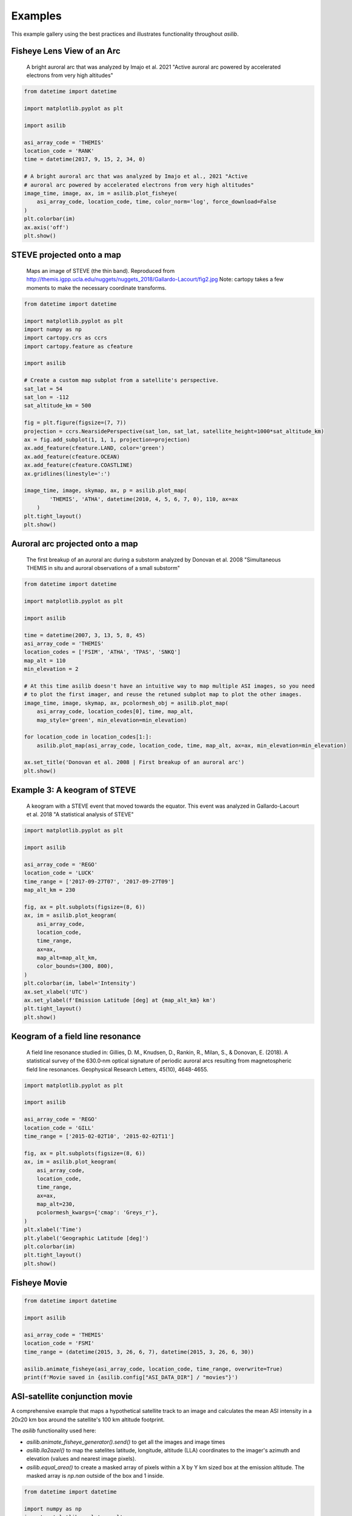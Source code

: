 ========
Examples
========

This example gallery using the best practices and illustrates functionality throughout `asilib`. 

Fisheye Lens View of an Arc
^^^^^^^^^^^^^^^^^^^^^^^^^^^

.. figure:: ./_static/fisheye_image_arc.png
    :alt: A fisheye lens view of an auroral arc.
    :width: 75%

    A bright auroral arc that was analyzed by Imajo et al. 2021 "Active auroral arc powered by accelerated electrons from very high altitudes"

.. code:: python

    from datetime import datetime

    import matplotlib.pyplot as plt

    import asilib

    asi_array_code = 'THEMIS'
    location_code = 'RANK'
    time = datetime(2017, 9, 15, 2, 34, 0)

    # A bright auroral arc that was analyzed by Imajo et al., 2021 "Active
    # auroral arc powered by accelerated electrons from very high altitudes"
    image_time, image, ax, im = asilib.plot_fisheye(
        asi_array_code, location_code, time, color_norm='log', force_download=False
    )
    plt.colorbar(im)
    ax.axis('off')
    plt.show()


STEVE projected onto a map
^^^^^^^^^^^^^^^^^^^^^^^^^^

.. figure:: ./_static/map_steve.png
    :alt: STEVE mapped onto a map.
    :width: 75%

    Maps an image of STEVE (the thin band). Reproduced from http://themis.igpp.ucla.edu/nuggets/nuggets_2018/Gallardo-Lacourt/fig2.jpg Note: cartopy takes a few moments to make the necessary coordinate transforms.

.. code:: python

    from datetime import datetime

    import matplotlib.pyplot as plt
    import numpy as np
    import cartopy.crs as ccrs
    import cartopy.feature as cfeature

    import asilib

    # Create a custom map subplot from a satellite's perspective.
    sat_lat = 54
    sat_lon = -112
    sat_altitude_km = 500

    fig = plt.figure(figsize=(7, 7))
    projection = ccrs.NearsidePerspective(sat_lon, sat_lat, satellite_height=1000*sat_altitude_km)
    ax = fig.add_subplot(1, 1, 1, projection=projection)
    ax.add_feature(cfeature.LAND, color='green')
    ax.add_feature(cfeature.OCEAN)
    ax.add_feature(cfeature.COASTLINE)
    ax.gridlines(linestyle=':')

    image_time, image, skymap, ax, p = asilib.plot_map(
            'THEMIS', 'ATHA', datetime(2010, 4, 5, 6, 7, 0), 110, ax=ax
        )
    plt.tight_layout()
    plt.show()


Auroral arc projected onto a map
^^^^^^^^^^^^^^^^^^^^^^^^^^^^^^^^
.. figure:: ./_static/map_arc.png
    :alt: A breakup of an auroral arc projected onto a map of North America.
    :width: 75%

    The first breakup of an auroral arc during a substorm analyzed by Donovan et al. 2008 "Simultaneous THEMIS in situ and auroral observations of a small
    substorm"

.. code:: python

    from datetime import datetime

    import matplotlib.pyplot as plt

    import asilib

    time = datetime(2007, 3, 13, 5, 8, 45)
    asi_array_code = 'THEMIS'
    location_codes = ['FSIM', 'ATHA', 'TPAS', 'SNKQ']
    map_alt = 110
    min_elevation = 2

    # At this time asilib doesn't have an intuitive way to map multiple ASI images, so you need
    # to plot the first imager, and reuse the retuned subplot map to plot the other images.
    image_time, image, skymap, ax, pcolormesh_obj = asilib.plot_map(
        asi_array_code, location_codes[0], time, map_alt, 
        map_style='green', min_elevation=min_elevation)

    for location_code in location_codes[1:]:
        asilib.plot_map(asi_array_code, location_code, time, map_alt, ax=ax, min_elevation=min_elevation)

    ax.set_title('Donovan et al. 2008 | First breakup of an auroral arc')
    plt.show()


Example 3: A keogram of STEVE
^^^^^^^^^^^^^^^^^^^^^^^^^^^^^
.. figure:: ./_static/keogram_steve.png
    :alt: A keogram of STEVE.
    :width: 75%

    A keogram with a STEVE event that moved towards the equator. This event was analyzed in Gallardo-Lacourt et al. 2018 "A statistical analysis of STEVE"

.. code:: python

    import matplotlib.pyplot as plt

    import asilib

    asi_array_code = 'REGO'
    location_code = 'LUCK'
    time_range = ['2017-09-27T07', '2017-09-27T09']
    map_alt_km = 230

    fig, ax = plt.subplots(figsize=(8, 6))
    ax, im = asilib.plot_keogram(
        asi_array_code,
        location_code,
        time_range,
        ax=ax,
        map_alt=map_alt_km,
        color_bounds=(300, 800),
    )
    plt.colorbar(im, label='Intensity')
    ax.set_xlabel('UTC')
    ax.set_ylabel(f'Emission Latitude [deg] at {map_alt_km} km')
    plt.tight_layout()
    plt.show()

Keogram of a field line resonance
^^^^^^^^^^^^^^^^^^^^^^^^^^^^^^^^^

.. figure:: ./_static/keogram_flr.png
    :alt: A keogram of a field line resonance.
    :width: 75%

    A field line resonance studied in: Gillies, D. M., Knudsen, D., Rankin, R., Milan, S., & Donovan, E. (2018). A statistical survey of the 630.0‐nm optical signature of periodic auroral arcs resulting from magnetospheric field line resonances. Geophysical Research Letters, 45(10), 4648-4655.

.. code:: python

    import matplotlib.pyplot as plt

    import asilib

    asi_array_code = 'REGO'
    location_code = 'GILL'
    time_range = ['2015-02-02T10', '2015-02-02T11']

    fig, ax = plt.subplots(figsize=(8, 6))
    ax, im = asilib.plot_keogram(
        asi_array_code,
        location_code,
        time_range,
        ax=ax,
        map_alt=230,
        pcolormesh_kwargs={'cmap': 'Greys_r'},
    )
    plt.xlabel('Time')
    plt.ylabel('Geographic Latitude [deg]')
    plt.colorbar(im)
    plt.tight_layout()
    plt.show()


Fisheye Movie
^^^^^^^^^^^^^

.. raw:: html

    <iframe width="75%" height="500"
    src="_static/20150326_060700_062957_themis_fsmi.mp4"; frameborder="0"
    allowfullscreen></iframe>

.. code:: python

    from datetime import datetime

    import asilib

    asi_array_code = 'THEMIS'
    location_code = 'FSMI'
    time_range = (datetime(2015, 3, 26, 6, 7), datetime(2015, 3, 26, 6, 30))

    asilib.animate_fisheye(asi_array_code, location_code, time_range, overwrite=True)
    print(f'Movie saved in {asilib.config["ASI_DATA_DIR"] / "movies"}')


ASI-satellite conjunction movie
^^^^^^^^^^^^^^^^^^^^^^^^^^^^^^^
    
A comprehensive example that maps a hypothetical satellite track to an image and calculates the mean ASI intensity in a 20x20 km box around the satellite's 100 km altitude footprint.

The `asilib` functionality used here: 

* `asilib.animate_fisheye_generator().send()` to get all the images and image times
* `asilib.lla2azel()` to map the satelites latitude, longitude, altitude (LLA) coordinates to the imager's azimuth and elevation (values and nearest image pixels).
* `asilib.equal_area()` to create a masked array of pixels within a X by Y km sized box at the emission altitude. The masked array is `np.nan` outside of the box and 1 inside.
    
.. raw:: html

    <iframe width="100%", height="900px"
    src="_static/20170915_023300_023457_themis_rank.mp4"
    allowfullscreen></iframe>

.. code:: python

    from datetime import datetime

    import numpy as np
    import matplotlib.pyplot as plt

    import asilib


    # ASI parameters
    asi_array_code = 'THEMIS'
    location_code = 'RANK'
    time_range = (datetime(2017, 9, 15, 2, 32, 0), datetime(2017, 9, 15, 2, 35, 0))

    fig, ax = plt.subplots(
        2, 1, figsize=(7, 10), gridspec_kw={'height_ratios': [4, 1]}, constrained_layout=True
    )

    # Load the skymap calibration data. This is only necessary to create a fake satellite track.
    skymap_dict = asilib.load_skymap(asi_array_code, location_code, time_range[0])

    # Create the fake satellite track coordinates: latitude, longitude, altitude (LLA).
    # This is a north-south satellite track oriented to the east of the THEMIS/RANK
    # imager.
    n = int((time_range[1] - time_range[0]).total_seconds() / 3)  # 3 second cadence.
    lats = np.linspace(skymap_dict["SITE_MAP_LATITUDE"] + 5, skymap_dict["SITE_MAP_LATITUDE"] - 5, n)
    lons = (skymap_dict["SITE_MAP_LONGITUDE"] - 0.5) * np.ones(n)
    alts = 110 * np.ones(n)
    lla = np.array([lats, lons, alts]).T

    # Map the satellite track to the imager's azimuth and elevation coordinates and
    # image pixels. NOTE: the mapping is not along the magnetic field lines! You need
    # to install IRBEM and then use asilib.lla2footprint() before
    # lla2azel() is called.
    sat_azel, sat_azel_pixels = asilib.lla2azel(asi_array_code, location_code, time_range[0], lla)

    # Initiate the movie generator function. Any errors with the data will be raised here.
    movie_generator = asilib.animate_fisheye_generator(
        asi_array_code, location_code, time_range, azel_contours=True, overwrite=True, ax=ax[0]
    )

    # Use the generator to get the images and time stamps to estimate mean the ASI
    # brightness along the satellite path and in a (20x20 km) box.
    image_data = movie_generator.send('data')

    # Calculate what pixels are in a box_km around the satellite, and convolve it
    # with the images to pick out the ASI intensity in that box.
    area_box_mask = asilib.equal_area(
        asi_array_code, location_code, time_range[0], lla, box_km=(20, 20)
    )
    asi_brightness = np.nanmean(image_data.images * area_box_mask, axis=(1, 2))
    area_box_mask[np.isnan(area_box_mask)] = 0  # To play nice with plt.contour()

    for i, (time, image, _, im) in enumerate(movie_generator):
        # Note that because we are drawing different data in each frame (a unique ASI 
        # image in ax[0] and the ASI time series + a guide in ax[1], we need
        # to redraw everything at every iteration.

        ax[1].clear() # ax[0] cleared by asilib.animate_fisheye_generator()
        # Plot the entire satellite track, its current location, and a 20x20 km box 
        # around its location.
        ax[0].plot(sat_azel_pixels[:, 0], sat_azel_pixels[:, 1], 'red')
        ax[0].scatter(sat_azel_pixels[i, 0], sat_azel_pixels[i, 1], c='red', marker='o', s=50)
        ax[0].contour(area_box_mask[i, :, :], levels=[0.99], colors=['yellow'])

        # Plot the time series of the mean ASI intensity along the satellite path
        ax[1].plot(image_data.time, asi_brightness)
        ax[1].axvline(time, c='k')

        # Annotate the location_code and satellite info in the top-left corner.
        location_code_str = (
            f'{asi_array_code}/{location_code} '
            f'LLA=({skymap_dict["SITE_MAP_LATITUDE"]:.2f}, '
            f'{skymap_dict["SITE_MAP_LONGITUDE"]:.2f}, {skymap_dict["SITE_MAP_ALTITUDE"]:.2f})'
        )
        satellite_str = f'Satellite LLA=({lla[i, 0]:.2f}, {lla[i, 1]:.2f}, {lla[i, 2]:.2f})'
        ax[0].text(
            0,
            1,
            location_code_str + '\n' + satellite_str,
            va='top',
            transform=ax[0].transAxes,
            color='red',
        )
        ax[1].set(xlabel='Time', ylabel='Mean ASI intensity [counts]')

    print(f'Movie saved in {asilib.config["ASI_DATA_DIR"] / "movies"}')